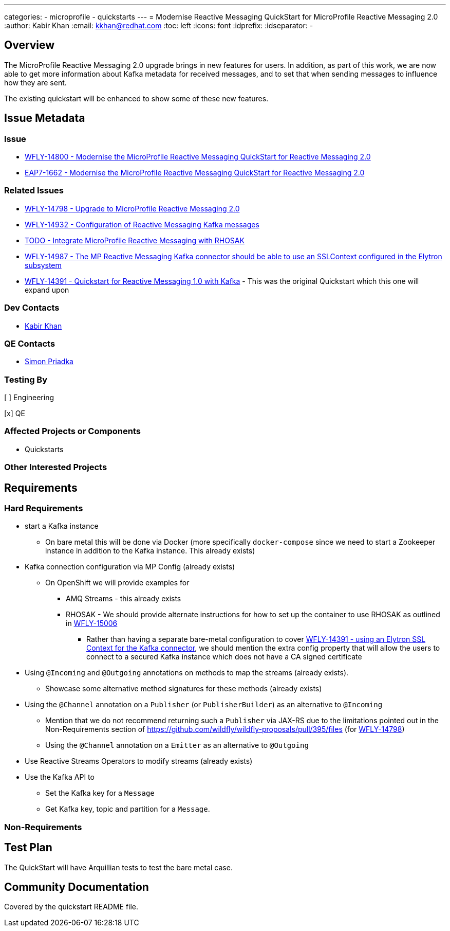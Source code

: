 ---
categories:
  - microprofile
  - quickstarts
---
= Modernise Reactive Messaging QuickStart for MicroProfile Reactive Messaging 2.0
:author:            Kabir Khan
:email:             kkhan@redhat.com
:toc:               left
:icons:             font
:idprefix:
:idseparator:       -

== Overview

The MicroProfile Reactive Messaging 2.0 upgrade brings in new features for users. In addition, as part of this work, we are now able to get more information about Kafka metadata for received messages, and to set that when sending messages to influence how they are sent.

The existing quickstart will be enhanced to show some of these new features.

== Issue Metadata

=== Issue

* https://issues.redhat.com/browse/WFLY-14800[WFLY-14800 - Modernise the MicroProfile Reactive Messaging QuickStart for Reactive Messaging 2.0]
* https://issues.redhat.com/browse/EAP7-1662[EAP7-1662 - Modernise the MicroProfile Reactive Messaging QuickStart for Reactive Messaging 2.0]

=== Related Issues

* https://issues.redhat.com/browse/WFLY-14798[WFLY-14798 - Upgrade to MicroProfile Reactive Messaging 2.0]
* https://issues.redhat.com/browse/WFLY-14932[WFLY-14932 - Configuration of Reactive Messaging Kafka messages]
* https://issues.redhat.com/browse/WFLY-TODO[TODO - Integrate MicroProfile Reactive Messaging with RHOSAK]
* https://issues.redhat.com/browse/WFLY-14987[WFLY-14987 - The MP Reactive Messaging Kafka connector should be able to use an SSLContext configured in the Elytron subsystem]
* https://issues.redhat.com/browse/WFLY-14391[WFLY-14391 - Quickstart for Reactive Messaging 1.0 with Kafka] - This was the original Quickstart which this one will expand upon

=== Dev Contacts

* mailto:kkhan@redhat.com[Kabir Khan]

=== QE Contacts

* mailto:spriadkaredhat.com[Simon Priadka]

=== Testing By
// Put an x in the relevant field to indicate if testing will be done by Engineering or QE.
// Discuss with QE during the Kickoff state to decide this
[ ] Engineering

[x] QE

=== Affected Projects or Components

* Quickstarts

=== Other Interested Projects

== Requirements

=== Hard Requirements

* start a Kafka instance
** On bare metal this will be done via Docker (more specifically `docker-compose` since we need to start a Zookeeper instance in addition to the Kafka instance. This already exists)
* Kafka connection configuration via MP Config (already exists)
** On OpenShift we will provide examples for
*** AMQ Streams - this already exists
*** RHOSAK - We should provide alternate instructions for how to set up the container to use RHOSAK as outlined in https://issues.redhat.com/browse/WFLY-15006[WFLY-15006]
**** Rather than having a separate bare-metal configuration to cover https://issues.redhat.com/browse/WFLY-14391[WFLY-14391 - using an Elytron SSL Context for the Kafka connector], we should mention the extra config property that will allow the users to connect to a secured Kafka instance which does not have a CA signed certificate
* Using `@Incoming` and `@Outgoing` annotations on methods to map the streams (already exists).
** Showcase some alternative method signatures for these methods (already exists)
* Using the `@Channel` annotation on a `Publisher` (or `PublisherBuilder`) as an alternative to `@Incoming`
** Mention that we do not recommend returning such a `Publisher` via JAX-RS due to the limitations pointed out in the Non-Requirements section of https://github.com/wildfly/wildfly-proposals/pull/395/files (for https://issues.redhat.com/browse/WFLY-14798[WFLY-14798])
** Using the `@Channel` annotation on a `Emitter` as an alternative to `@Outgoing`
* Use Reactive Streams Operators to modify streams (already exists)
* Use the Kafka API to
** Set the Kafka key for a `Message`
** Get Kafka key, topic and partition for a `Message`.

=== Non-Requirements

== Test Plan

The QuickStart will have Arquillian tests to test the bare metal case.

== Community Documentation

Covered by the quickstart README file.
